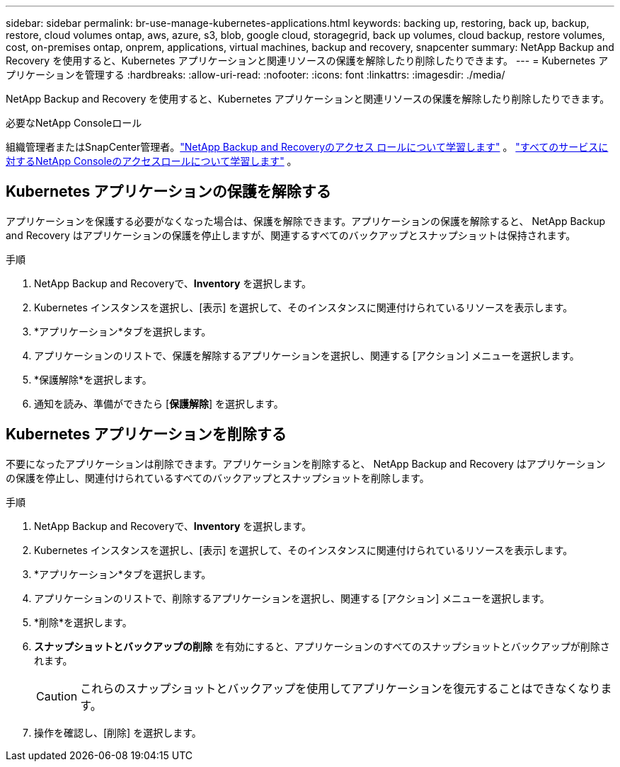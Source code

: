 ---
sidebar: sidebar 
permalink: br-use-manage-kubernetes-applications.html 
keywords: backing up, restoring, back up, backup, restore, cloud volumes ontap, aws, azure, s3, blob, google cloud, storagegrid, back up volumes, cloud backup, restore volumes, cost, on-premises ontap, onprem, applications, virtual machines, backup and recovery, snapcenter 
summary: NetApp Backup and Recovery を使用すると、Kubernetes アプリケーションと関連リソースの保護を解除したり削除したりできます。 
---
= Kubernetes アプリケーションを管理する
:hardbreaks:
:allow-uri-read: 
:nofooter: 
:icons: font
:linkattrs: 
:imagesdir: ./media/


[role="lead"]
NetApp Backup and Recovery を使用すると、Kubernetes アプリケーションと関連リソースの保護を解除したり削除したりできます。

.必要なNetApp Consoleロール
組織管理者またはSnapCenter管理者。link:reference-roles.html["NetApp Backup and Recoveryのアクセス ロールについて学習します"] 。 https://docs.netapp.com/us-en/console-setup-admin/reference-iam-predefined-roles.html["すべてのサービスに対するNetApp Consoleのアクセスロールについて学習します"^] 。



== Kubernetes アプリケーションの保護を解除する

アプリケーションを保護する必要がなくなった場合は、保護を解除できます。アプリケーションの保護を解除すると、 NetApp Backup and Recovery はアプリケーションの保護を停止しますが、関連するすべてのバックアップとスナップショットは保持されます。

.手順
. NetApp Backup and Recoveryで、*Inventory* を選択します。
. Kubernetes インスタンスを選択し、[表示] を選択して、そのインスタンスに関連付けられているリソースを表示します。
. *アプリケーション*タブを選択します。
. アプリケーションのリストで、保護を解除するアプリケーションを選択し、関連する [アクション] メニューを選択します。
. *保護解除*を選択します。
. 通知を読み、準備ができたら [*保護解除*] を選択します。




== Kubernetes アプリケーションを削除する

不要になったアプリケーションは削除できます。アプリケーションを削除すると、 NetApp Backup and Recovery はアプリケーションの保護を停止し、関連付けられているすべてのバックアップとスナップショットを削除します。

.手順
. NetApp Backup and Recoveryで、*Inventory* を選択します。
. Kubernetes インスタンスを選択し、[表示] を選択して、そのインスタンスに関連付けられているリソースを表示します。
. *アプリケーション*タブを選択します。
. アプリケーションのリストで、削除するアプリケーションを選択し、関連する [アクション] メニューを選択します。
. *削除*を選択します。
. *スナップショットとバックアップの削除* を有効にすると、アプリケーションのすべてのスナップショットとバックアップが削除されます。
+

CAUTION: これらのスナップショットとバックアップを使用してアプリケーションを復元することはできなくなります。

. 操作を確認し、[削除] を選択します。

